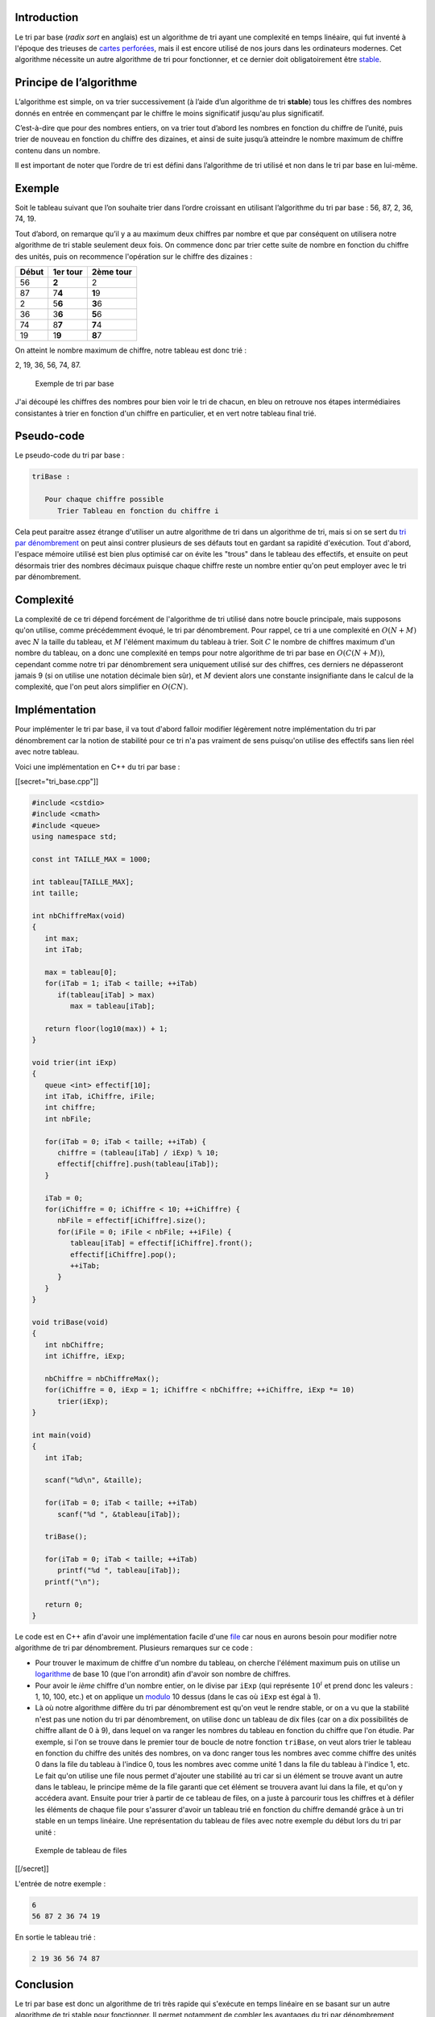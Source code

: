 Introduction
------------

Le tri par base (*radix sort* en anglais) est un algorithme de tri ayant
une complexité en temps linéaire, qui fut inventé à l'époque des
trieuses de `cartes
perforées <https://en.wikipedia.org/wiki/Punched_card>`__, mais il est
encore utilisé de nos jours dans les ordinateurs modernes. Cet
algorithme nécessite un autre algorithme de tri pour fonctionner, et ce
dernier doit obligatoirement être
`stable <https://en.wikipedia.org/wiki/Punched_card>`__.

Principe de l’algorithme
------------------------

L’algorithme est simple, on va trier successivement (à l’aide d’un
algorithme de tri **stable**) tous les chiffres des nombres donnés en
entrée en commençant par le chiffre le moins significatif jusqu'au plus
significatif.

C’est-à-dire que pour des nombres entiers, on va trier tout d’abord les
nombres en fonction du chiffre de l’unité, puis trier de nouveau en
fonction du chiffre des dizaines, et ainsi de suite jusqu’à atteindre le
nombre maximum de chiffre contenu dans un nombre.

Il est important de noter que l’ordre de tri est défini dans
l’algorithme de tri utilisé et non dans le tri par base en lui-même.

Exemple
-------

Soit le tableau suivant que l’on souhaite trier dans l’ordre croissant
en utilisant l’algorithme du tri par base : 56, 87, 2, 36, 74, 19.

Tout d’abord, on remarque qu’il y a au maximum deux chiffres par nombre
et que par conséquent on utilisera notre algorithme de tri stable
seulement deux fois. On commence donc par trier cette suite de nombre en
fonction du chiffre des unités, puis on recommence l'opération sur le
chiffre des dizaines :

+-------+----------+-----------+
| Début | 1er tour | 2ème tour |
+=======+==========+===========+
| 56    | **2**    | 2         |
+-------+----------+-----------+
| 87    | 7\ **4** | **1**\ 9  |
+-------+----------+-----------+
| 2     | 5\ **6** | **3**\ 6  |
+-------+----------+-----------+
| 36    | 3\ **6** | **5**\ 6  |
+-------+----------+-----------+
| 74    | 8\ **7** | **7**\ 4  |
+-------+----------+-----------+
| 19    | 1\ **9** | **8**\ 7  |
+-------+----------+-----------+

On atteint le nombre maximum de chiffre, notre tableau est donc trié :

2, 19, 36, 56, 74, 87.

.. figure:: /img/algo/tri/tri_base/exemple_tri.png
   :alt: Exemple de tri par base

   Exemple de tri par base

J'ai découpé les chiffres des nombres pour bien voir le tri de chacun,
en bleu on retrouve nos étapes intermédiaires consistantes à trier en
fonction d'un chiffre en particulier, et en vert notre tableau final
trié.

Pseudo-code
-----------

Le pseudo-code du tri par base :

.. code:: nohighlight

   triBase :

      Pour chaque chiffre possible
         Trier Tableau en fonction du chiffre i

Cela peut paraitre assez étrange d'utiliser un autre algorithme de tri
dans un algorithme de tri, mais si on se sert du `tri par
dénombrement </algo/tri/tri_denombrement.html>`__ on peut ainsi contrer
plusieurs de ses défauts tout en gardant sa rapidité d'exécution. Tout
d'abord, l'espace mémoire utilisé est bien plus optimisé car on évite
les "trous" dans le tableau des effectifs, et ensuite on peut désormais
trier des nombres décimaux puisque chaque chiffre reste un nombre entier
qu'on peut employer avec le tri par dénombrement.

Complexité
----------

La complexité de ce tri dépend forcément de l'algorithme de tri utilisé
dans notre boucle principale, mais supposons qu'on utilise, comme
précédemment évoqué, le tri par dénombrement. Pour rappel, ce tri a une
complexité en :math:`O(N + M)` avec :math:`N` la taille du tableau, et
:math:`M` l'élément maximum du tableau à trier. Soit :math:`C` le nombre
de chiffres maximum d'un nombre du tableau, on a donc une complexité en
temps pour notre algorithme de tri par base en :math:`O(C(N + M))`,
cependant comme notre tri par dénombrement sera uniquement utilisé sur
des chiffres, ces derniers ne dépasseront jamais 9 (si on utilise une
notation décimale bien sûr), et :math:`M` devient alors une constante
insignifiante dans le calcul de la complexité, que l'on peut alors
simplifier en :math:`O(CN)`.

Implémentation
--------------

Pour implémenter le tri par base, il va tout d'abord falloir modifier
légèrement notre implémentation du tri par dénombrement car la notion de
stabilité pour ce tri n'a pas vraiment de sens puisqu'on utilise des
effectifs sans lien réel avec notre tableau.

Voici une implémentation en C++ du tri par base :

[[secret="tri_base.cpp"]]

.. code:: cpp

   #include <cstdio>
   #include <cmath>
   #include <queue>
   using namespace std;

   const int TAILLE_MAX = 1000;

   int tableau[TAILLE_MAX];
   int taille;

   int nbChiffreMax(void)
   {
      int max;
      int iTab;

      max = tableau[0];
      for(iTab = 1; iTab < taille; ++iTab)
         if(tableau[iTab] > max)
            max = tableau[iTab];

      return floor(log10(max)) + 1;
   }

   void trier(int iExp)
   {
      queue <int> effectif[10];
      int iTab, iChiffre, iFile;
      int chiffre;
      int nbFile;

      for(iTab = 0; iTab < taille; ++iTab) {
         chiffre = (tableau[iTab] / iExp) % 10;
         effectif[chiffre].push(tableau[iTab]);
      }

      iTab = 0;
      for(iChiffre = 0; iChiffre < 10; ++iChiffre) {
         nbFile = effectif[iChiffre].size();
         for(iFile = 0; iFile < nbFile; ++iFile) {
            tableau[iTab] = effectif[iChiffre].front(); 
            effectif[iChiffre].pop();
            ++iTab;
         }
      }
   }

   void triBase(void)
   {
      int nbChiffre;
      int iChiffre, iExp;

      nbChiffre = nbChiffreMax();
      for(iChiffre = 0, iExp = 1; iChiffre < nbChiffre; ++iChiffre, iExp *= 10)
         trier(iExp);
   }

   int main(void)
   {
      int iTab;

      scanf("%d\n", &taille);

      for(iTab = 0; iTab < taille; ++iTab)
         scanf("%d ", &tableau[iTab]);

      triBase();

      for(iTab = 0; iTab < taille; ++iTab)
         printf("%d ", tableau[iTab]);
      printf("\n");

      return 0;
   }

Le code est en C++ afin d'avoir une implémentation facile d'une
`file </algo/structure/file.html>`__ car nous en aurons besoin pour
modifier notre algorithme de tri par dénombrement. Plusieurs remarques
sur ce code :

-  Pour trouver le maximum de chiffre d'un nombre du tableau, on cherche
   l'élément maximum puis on utilise un
   `logarithme <https://en.wikipedia.org/wiki/Logarithm>`__ de base 10
   (que l'on arrondit) afin d'avoir son nombre de chiffres.
-  Pour avoir le *ième* chiffre d'un nombre entier, on le divise par
   ``iExp`` (qui représente :math:`10^i` et prend donc les valeurs : 1,
   10, 100, etc.) et on applique un
   `modulo <https://en.wikipedia.org/wiki/Modulo_operation>`__ 10 dessus
   (dans le cas où ``iExp`` est égal à 1).
-  Là où notre algorithme diffère du tri par dénombrement est qu'on veut
   le rendre stable, or on a vu que la stabilité n'est pas une notion du
   tri par dénombrement, on utilise donc un tableau de dix files (car on
   a dix possibilités de chiffre allant de 0 à 9), dans lequel on va
   ranger les nombres du tableau en fonction du chiffre que l'on étudie.
   Par exemple, si l'on se trouve dans le premier tour de boucle de
   notre fonction ``triBase``, on veut alors trier le tableau en
   fonction du chiffre des unités des nombres, on va donc ranger tous
   les nombres avec comme chiffre des unités 0 dans la file du tableau à
   l'indice 0, tous les nombres avec comme unité 1 dans la file du
   tableau à l'indice 1, etc. Le fait qu'on utilise une file nous permet
   d'ajouter une stabilité au tri car si un élément se trouve avant un
   autre dans le tableau, le principe même de la file garanti que cet
   élément se trouvera avant lui dans la file, et qu'on y accédera
   avant. Ensuite pour trier à partir de ce tableau de files, on a juste
   à parcourir tous les chiffres et à défiler les éléments de chaque
   file pour s'assurer d'avoir un tableau trié en fonction du chiffre
   demandé grâce à un tri stable en un temps linéaire. Une
   représentation du tableau de files avec notre exemple du début lors
   du tri par unité :

.. figure:: /img/algo/tri/tri_base/exemple_tableau_files.png
   :alt: Exemple de tableau de files

   Exemple de tableau de files

[[/secret]]

L'entrée de notre exemple :

.. code:: nohighlight

   6
   56 87 2 36 74 19

En sortie le tableau trié :

.. code:: nohighlight

   2 19 36 56 74 87

Conclusion
----------

Le tri par base est donc un algorithme de tri très rapide qui s'exécute
en temps linéaire en se basant sur un autre algorithme de tri stable
pour fonctionner. Il permet notamment de combler les avantages du tri
par dénombrement, cependant ce n'est pas pour cela que ce dernier est
bien plus efficace que d'autres algorithmes de tri en
:math:`O(N \log _2 N)` comme le `tri
rapide </algo/tri/tri_rapide.html>`__ et ceci pour plusieurs raisons :

-  Le tri par base exécute au maximum :math:`C` passes sur le tableau,
   ce qui est en général moins que pour le tri rapide, mais ces
   dernières seront plus longues à effectuer, rendant dans certains cas
   le tri rapide plus efficace que le tri par base, même s'ils ont une
   complexité en temps différente.
-  Les implémentations des deux algorithmes peuvent provoquer de gros
   changements sur les performances, mais leurs fonctionnements aussi
   car en général le tri rapide utilisera mieux la `mémoire
   cache <https://en.wikipedia.org/wiki/Cache_%28computing%29>`__ que le
   tri par base ce qui le rend plus utile dans certains cas.
-  Notre algorithme implémenté ici avec la version du tri par
   dénombrement ne trie pas `en
   place <https://en.wikipedia.org/wiki/In-place_algorithm>`__ les
   éléments du tableau, et ceci peut poser des problèmes en termes de
   complexité en mémoire dans certains cas que ne posent pas le tri
   rapide par exemple.

Encore une fois, le choix d'un algorithme de tri par rapport à un autre
dépend de multiples facteurs qu'il faut prendre en compte, d'autant plus
que l'entrée peut aussi jouer un grand rôle dans ce choix. Le tri par
base reste tout de même utile grâce à sa complexité en temps linéaire
efficace.
